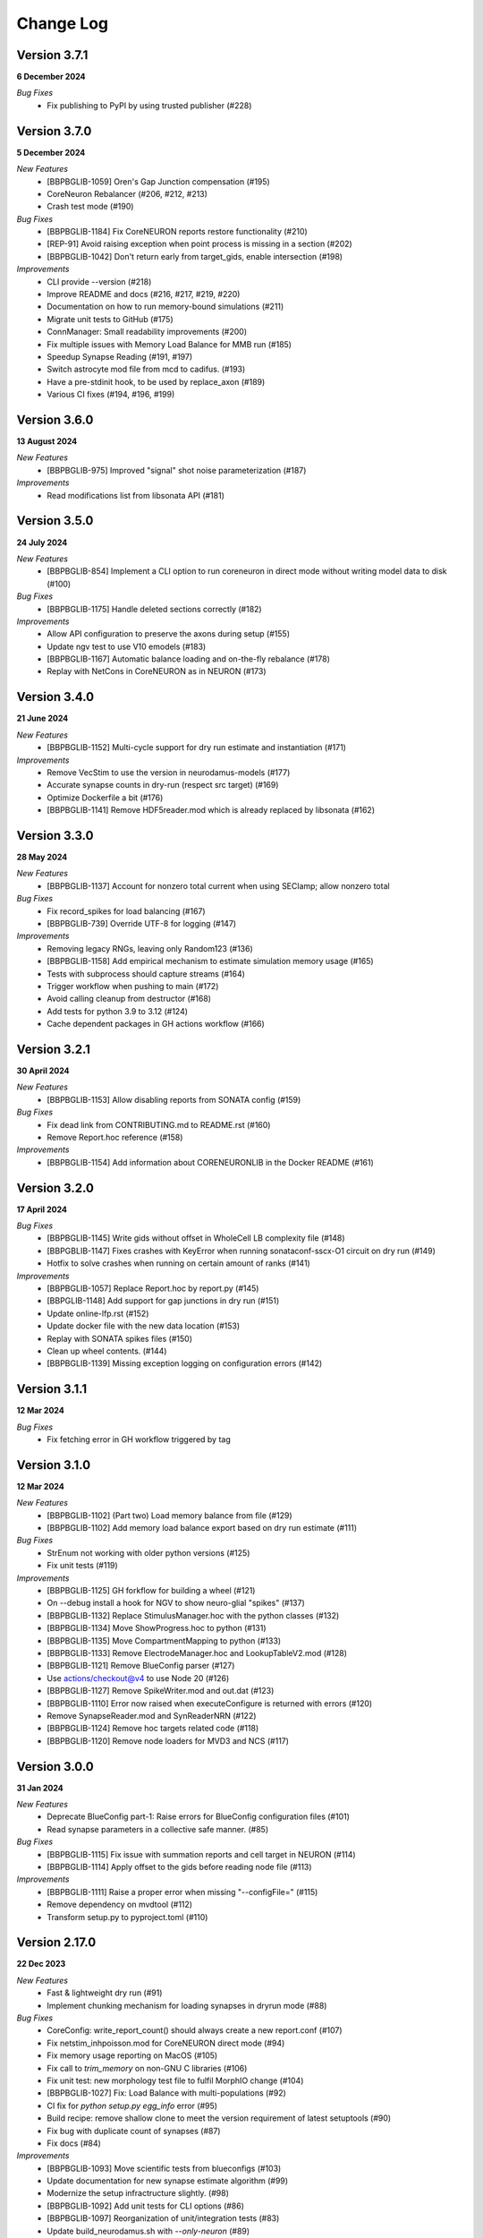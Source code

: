 ==========
Change Log
==========

Version 3.7.1
=============
**6 December 2024**

*Bug Fixes*
  * Fix publishing to PyPI by using trusted publisher (#228)


Version 3.7.0
=============
**5 December 2024**

*New Features*
  * [BBPBGLIB-1059] Oren's Gap Junction compensation (#195)
  * CoreNeuron Rebalancer (#206, #212, #213)
  * Crash test mode (#190)

*Bug Fixes*
  * [BBPBGLIB-1184] Fix CoreNEURON reports restore functionality (#210)
  * [REP-91] Avoid raising exception when point process is missing in a section (#202)
  * [BBPBGLIB-1042] Don't return early from target_gids, enable intersection (#198)

*Improvements*
  * CLI provide --version (#218)
  * Improve README and docs (#216, #217, #219, #220)
  * Documentation on how to run memory-bound simulations (#211)
  * Migrate unit tests to GitHub (#175)
  * ConnManager: Small readability improvements (#200)
  * Fix multiple issues with Memory Load Balance for MMB run (#185)
  * Speedup Synapse Reading (#191, #197)
  * Switch astrocyte mod file from mcd to cadifus. (#193)
  * Have a pre-stdinit hook, to be used by replace_axon (#189)
  * Various CI fixes (#194, #196, #199)


Version 3.6.0
=============
**13 August 2024**

*New Features*
  * [BBPBGLIB-975] Improved "signal" shot noise parameterization (#187)

*Improvements*
  * Read modifications list from libsonata API (#181)


Version 3.5.0
=============
**24 July 2024**

*New Features*
  * [BBPBGLIB-854] Implement a CLI option to run coreneuron in direct mode without writing model data to disk (#100)

*Bug Fixes*
  * [BBPBGLIB-1175] Handle deleted sections correctly (#182)

*Improvements*
  * Allow API configuration to preserve the axons during setup (#155)
  * Update ngv test to use V10 emodels (#183)
  * [BBPBGLIB-1167] Automatic balance loading and on-the-fly rebalance (#178)
  * Replay with NetCons in CoreNEURON as in NEURON (#173)


Version 3.4.0
=============
**21 June 2024**

*New Features*
  * [BBPBGLIB-1152] Multi-cycle support for dry run estimate and instantiation (#171)

*Improvements*
  * Remove VecStim to use the version in neurodamus-models (#177)
  * Accurate synapse counts in dry-run (respect src target) (#169)
  * Optimize Dockerfile a bit (#176)
  * [BBPBGLIB-1141] Remove HDF5reader.mod which is already replaced by libsonata (#162)


Version 3.3.0
=============
**28 May 2024**

*New Features*
  * [BBPBGLIB-1137] Account for nonzero total current when using SEClamp; allow nonzero total

*Bug Fixes*
  * Fix record_spikes for load balancing (#167)
  * [BBPBGLIB-739] Override UTF-8 for logging (#147)

*Improvements*
  * Removing legacy RNGs, leaving only Random123 (#136)
  * [BBPBGLIB-1158] Add empirical mechanism to estimate simulation memory usage (#165)
  * Tests with subprocess should capture streams (#164)
  * Trigger workflow when pushing to main (#172)
  * Avoid calling cleanup from destructor (#168)
  * Add tests for python 3.9 to 3.12 (#124)
  * Cache dependent packages in GH actions workflow (#166)


Version 3.2.1
=============
**30 April 2024**

*New Features*
  * [BBPBGLIB-1153] Allow disabling reports from SONATA config (#159)

*Bug Fixes*
  * Fix dead link from CONTRIBUTING.md to README.rst (#160)
  * Remove Report.hoc reference (#158)

*Improvements*
  * [BBPBGLIB-1154] Add information about CORENEURONLIB in the Docker README (#161)


Version 3.2.0
=============
**17 April 2024**

*Bug Fixes*
  * [BBPBGLIB-1145] Write gids without offset in WholeCell LB complexity file (#148)
  * [BBPGBLIB-1147] Fixes crashes with KeyError when running sonataconf-sscx-O1 circuit on dry run (#149)
  * Hotfix to solve crashes when running on certain amount of ranks (#141)

*Improvements*
  * [BBPBGLIB-1057] Replace Report.hoc by report.py (#145)
  * [BBPGLIB-1148] Add support for gap junctions in dry run (#151)
  * Update online-lfp.rst (#152)
  * Update docker file with the new data location (#153)
  * Replay with SONATA spikes files (#150)
  * Clean up wheel contents. (#144)
  * [BBPBGLIB-1139] Missing exception logging on configuration errors (#142)


Version 3.1.1
=============
**12 Mar 2024**

*Bug Fixes*
  * Fix fetching error in GH workflow triggered by tag


Version 3.1.0
=============
**12 Mar 2024**

*New Features*
  * [BBPBGLIB-1102] (Part two) Load memory balance from file (#129)
  * [BBPBGLIB-1102] Add memory load balance export based on dry run estimate (#111)

*Bug Fixes*
  * StrEnum not working with older python versions (#125)
  * Fix unit tests (#119)

*Improvements*
  * [BBPBGLIB-1125] GH forkflow for building a wheel (#121)
  * On --debug install a hook for NGV to show neuro-glial "spikes" (#137)
  * [BBPBGLIB-1132] Replace StimulusManager.hoc with the python classes (#132)
  * [BBPBGLIB-1134] Move ShowProgress.hoc to python (#131)
  * [BBPBGLIB-1135] Move CompartmentMapping to python (#133)
  * [BBPBGLIB-1133] Remove ElectrodeManager.hoc and LookupTableV2.mod (#128)
  * [BBPBGLIB-1121] Remove BlueConfig parser (#127)
  * Use actions/checkout@v4 to use Node 20 (#126)
  * [BBPBGLIB-1127] Remove SpikeWriter.mod and out.dat (#123)
  * [BBPBGLIB-1110] Error now raised when executeConfigure is returned with errors (#120)
  * Remove SynapseReader.mod and SynReaderNRN (#122)
  * [BBPBGLIB-1124] Remove hoc targets related code (#118)
  * [BBPBGLIB-1120] Remove node loaders for MVD3 and NCS (#117)


Version 3.0.0
=============
**31 Jan 2024**

*New Features*
  * Deprecate BlueConfig part-1: Raise errors for BlueConfig configuration files (#101)
  * Read synapse parameters in a collective safe manner. (#85)

*Bug Fixes*
  * [BBPBGLIB-1115] Fix issue with summation reports and cell target in NEURON (#114)
  * [BBPBGLIB-1114] Apply offset to the gids before reading node file (#113)

*Improvements*
  * [BBPBGLIB-1111] Raise a proper error when missing "--configFile=" (#115)
  * Remove dependency on mvdtool (#112)
  * Transform setup.py to pyproject.toml (#110)


Version 2.17.0
==============
**22 Dec 2023**

*New Features*
  * Fast & lightweight dry run (#91)
  * Implement chunking mechanism for loading synapses in dryrun mode (#88)
*Bug Fixes*
  * CoreConfig: write_report_count() should always create a new report.conf (#107)
  * Fix netstim_inhpoisson.mod for CoreNEURON direct mode (#94)
  * Fix memory usage reporting on MacOS (#105)
  * Fix call to `trim_memory` on non-GNU C libraries (#106)
  * Fix unit test: new morphology test file to fulfil MorphIO change (#104)
  * [BBPBGLIB-1027] Fix: Load Balance with multi-populations (#92)
  * CI fix for `python setup.py egg_info` error (#95)
  * Build recipe: remove shallow clone to meet the version requirement of latest setuptools (#90)
  * Fix bug with duplicate count of synapses (#87)
  * Fix docs (#84)
*Improvements*
  * [BBPBGLIB-1093] Move scientific tests from blueconfigs (#103)
  * Update documentation for new synapse estimate algorithm (#99)
  * Modernize the setup infractructure slightly. (#98)
  * [BBPBGLIB-1092] Add unit tests for CLI options (#86)
  * [BBPBGLIB-1097] Reorganization of unit/integration tests (#83)
  * Update build_neurodamus.sh with `--only-neuron` (#89)


Version 2.16.6
==============
**17 Nov 2023**

*Bug Fixes*
  * Use default dt value of NEURON in WholeCell load balancing (#81)
  * Fix conversion from sonata parameter to neurodamus internal key : amp_cv -> AmpCV (#79)
*Improvements*
  * CI and container improvements
  * Protect numpy.concatenate empty tuple in get_local_gids (#53)
  * [BBPP134-1022] Handling exceptions from NEURON during emodel loading (#80)


Version 2.16.5
==============
**1 Nov 2023**

*New Features*
  * [BBPBGLIB-1069] Dry-run node allocation suggestions (#64)
  * [BBPBGLIB-1067] Implement 'node_sets_file' resolution order (#55)
*Bug Fixes*
  * [BBPBGLIB-1076] Fix NGV offsetting with Sonata circuits (#69)
  * [BBPBGLIB-1055] Support "<NONE>" as nrnPath (#65)
*Improvements*
  * [BBPBGLIB-1044] Use libsonata to read the spikes (#70)
  * [HPCTM-1824] Introducing a temporary set for faster lookup in the src_target gids (#63)
  * [BBPBGLIB-556] Dry-run improvements, fixes with projections (#56, #60)
  * [REP-68] Add report dt to the logging (#59)
  * Remove ranks-cpus warning as can be inaccurate (#66)


Version 2.16.4
==============
**9 Oct 2023**

*New Features*
  * [BBPBGLIB-556] Full estimate of memory consumption (#32)
*Bug Fixes*
  * [BBPBGLIB-1042] GapJunctionManager: filter source target by population (#42)
  * [BBPBGLIB-1061] SONATA conf: Dont map to internal connectivity
*Improvements*
  * Modernize ALU (#48)
  * [HPCTM-1793] Add a Dockerfile for building Neurodamus


Version 2.16.3
==============
**21 Sep 2023**

*New Features*
  * Share GluSynapseHelper.hoc with public users (#47)
  * Read 'electrodes_file' field from libsonata (#23)
  * [BBPBGLIB-1060] Remove CoreConfig.mod and enable CoreNEURON execution via NEURON Python API (#41)


Version 2.16.2
==============
**1 Sep 2023**

*Bug fixes*
  * Use 0-based gid for reading GlioVascular sonata edges file
  * import h5py in the function call to filter numpy warnings
  * Propagate the log level correctly from the CLI option to Neurodamus class
  * Skip CORENEURON unit tests pending for a fix from NEURON (#38)


Version 2.16.1
==============
**25 Aug 2023**

*New Features*
  * [BBPBGLIB-1044] Sonata Replay
  * [BBPBGLIB-712] Estimate memory usage for synapse and connection
*Improvements*
  * Update CoreConfig.mod for latest CoreNEURON changes
  * [BBPBGLIB-1030] Reject .sonata extenson for nodes and edges file
  * Breaking enable_reports code into pieces
  * [BBPBGLIB-851]Warning on cao_CR syn variable if not the same as extracellular_calcium
  * Use libsonata API to read report secton keys in the sonata config file


Version 2.16.0
==============
**26 July 2023**

*New Features*
  * [BBPBGLIB-1036] Pure SONATA reader for gap junctions
  * [BBPBGLIB-984] Option to keep Cell axon during init

*Improvements*
  * [BBPBGLIB-1035] Drop Synapsetool. Migrate all synapses loading to libsonata (no syn2 support)


Version 2.15.3
===============
**14 July 2023**

*Improvements*
  * Replace sys.exit with h.quit to fix issue with MPI_Finalize


Version 2.15.2
===============
**13 July 2023**

*New Features*
  * [BBPBGLIB-1027] Enable load balance for Sonata config simulations
  * [NRN-152] MorphIO API: morphio_read
  * Support HDF5 morphology containers via MorphIO
  * hocify: file mode
  * [BBPBGLIB-711] Dry run for cells instantiation
*Improvements*
  * [BBPBGLIB-795] Added documentation for how to install/develop/use a custom neurodamus-py
  * Ncs with sonata
  * [NSETM-1948] Log warning on SonataError from libsonata.NodeSets materialization
  * Replace BlueConfig with SONATA config in ngv test


Version 2.15.1
===============
**13 June 2023**

*New Features*
  * [BBPBGLIB-706] Make all core mod files compatible with CoreNEURON/NMODL
*Improvements*
  * Docs for the open source repo
  * All `usecase3` circuit files now are contained in neurodamus-py
  * [HPCTM-1755] one morphio_wrapper.py in neurodamus
*Bug fixes*
  * Fixed unit tests due to changes in `common` MOD files


Version 2.15.0
===============
**11 May 2023**

*New Features*
  * [BBPBGLIB-1008] Unify/Drop core submodule
*Improvements*
  * [BBPBGLIB-988] Migrate to libsonata node reader
  * [BBPBGLIB-1009] Remove utility.mod and replace checkDirectory with python function
*Bug fixes*
  * [BBPBGLIB-1016] Read connection_overrides list insteamd of dict from libsonata
  * CI dont rely on common submodule, Clone. Small fixes


Version 2.14.0
===============
**6 Apr 2023**

*New Features*
  * [BBPBGLIB-983] Remove Bin reports
  * [BBPBGLIB-995] [BBPBGLIB-996] [BBPBGLIB-997] SONATA config: read "log_file" and report "file_name"
  * Add support for on-line LFP calculations
  * [BBPBGLIB-908] API to restrict features and populations
*Improvements*
  * [BBPBGLIB-908] Scientific tests - Multi-population
  * Control numpy subnormal flush to zero warnings
  * Add test for projections connectivity
  * [BBPBGLIB-908] Add spont-minis test
  * [BBPP40-291] Improve Sonata configurations for ngv simulations
*Bug fixes*
  * Force dtype during numpy.concatenate recarrays
  * [HPCTM-1687]: fix error of checking np.recarray None or empty


Version 2.13.2
===============
**1 Mar 2023**

*Bug fixes*
  * Updates on sonata parsing to adapt changes from libsonata
  * Don't handle SpikeLocation from Sonata conditions


Version 2.13.1
===============
**14 Feb 2023**

*Bug fixes*
  * Fix potential issues with freeing the NEURON event queues

Version 2.13.0
===============
**8 Feb 2023**

*New Features*
  * [BBPP40-275] Set endfeet R0pas based on `vasculature.h5`
  * [BBPBGLIB-748]: neuromodulation with coreneuron

*Improvements*
  * [BBPBGLIB-959] Clear bbss objects and SpontMini's random123 objects
  * [BBPBGLIB-899] Improved Synapse instantiation memory and time
  * Better warnings when synapses cannot be placed

*Bug fixes*
  * [BBPBGLIB-964] load additional cell properties to work when using Sonata nodesets
  * [BBPBGLIB-964] Fix replay with virtual populations during coreneuron restore
  * Fix CoreNeuron cleanup for re-running the same campaign with bbp-worfklow


Version 2.12.11
===============
**20 Dec 2022**

*Improvements*
  * [BBPBGLIB-954] Don't create hoc obj for nodeset targets
  * [BBPBGLIB-937] Reduce memory consumption in Connection class
  * [BBPBGLIB-954] Avoid flattening nodesets

*Bug fixes*
  * Fix SHM File Transfer safety checks on large simulations
  * Fix CI as tox got updated
  * [BBPBGLIB-962] Fix and workaround for ngv test


Version 2.12.10
===============
**25 Nov 2022**

*New Features*
  * [BBPBGLIB-957] Added RSS printing in multiple places

*Improvements*
  * Avoid writing --report-conf to the sim.conf if reports are disabled
  * Load balancing improvements for multiple populations

*Bug fixes*
  * Clear the model after calling savestate()


Version 2.12.9
==============
**09 Nov 2022**

*New Features*
  * [BBPBGLIB-938] Clean Random123 objects in synapses
  * [BBPBGLIB-950] Call malloc_trim to return free pages back to the OS when clearing up the model
  * Shrink NEURON ArrayPools and call Python garbage collect when clearing up the model


Version 2.12.8
==============
**07 Nov 2022**

*New Features*
  * [NRN-111] Add support for incoming Datum changes in 9.0.0


Version 2.12.7
==============
**04 Nov 2022**

*Improvements*
  * [BBPP134-14] Support node files with '.sonata' extension

*Bug fixes*
  * [BBPBGLIB-945] Properly display the exception messages when the simulation crashes


Version 2.12.6
==============
**21 Oct 2022**

*New Features*
  * Enable model stats printing in CoreNEURON
  * Read new sonata keys from libsonata

    * [BBPBGLIB-885] neuromodulation_dtc and neuromodulation_strength in connection_overrides
    * [BBPBGLIB-915] deprecate minis_single_vesicle key from conditions
    * [BBPBGLIB-913] deprecate forward_skip key
    * [BBPBGLIB-920] add keys in run for additional seedings: stimulus_seed, ionchannel_seed, minis_seed, synapse_seed
    * [BBPBGLIB-921] add series_resistance key in seclamp
    * [BBPBGLIB-919] parse modifications

*Improvements*
  * [BBPBGLIB-934] LoadBalance refactoring for multiple circuits
  * Enable reading sonata circuit config with empty edge

*Bug fixes*
  * [BBPBGLIB-933] Fix coreneuron multi-cycle model building for multiple circuits
  * Fix for conflict with SHM File Transfer and --keep-build


Version 2.12.5
==============
**07 Oct 2022**

*Improvements*
  * Add a GapJunction unit test to showcase how it could be tested
  * Improved Cell Managers API with `get_cell` (python cell) and `get_cellref` (hoc cellref)
  * Make Load balancer use the TargetManager Python class
  * [HPCTM-1600] Set SHM File Transfer by default + Improve model memory consumption estimates


Version 2.12.4
==============
**23 Sep 2022**

*Improvements*
  * Add test for point to detailed neuron connectivity and vice versa
  * [BBPBGLIB-904] Pytests refactoring and coverage + Have mini simulations run directly under pytest
  * Add zero amplitude at start of new noise stimuli to allow stacking over time

*Bug fixes*
  * [BBPBGLIB-888] Save populations_offset.dat in output directory to resolve issue in restore
  * coreneuron restore: link populations_offset.dat only in rank0 and hold the other ranks
  * [HPCTM-1584] Fix deletion of SHM coredat files when '--enable-shm' is not set



Version 2.12.3
==============
**29 Aug 2022**

*New Features*
  * Bump submodule past hpc/sim/neurodamus-core!12

*Bug fixes*
  * [BBPBGLIB-887] Protect synapse reading: n_rrp_vesicles is required for SONATA circuits
  * [REP-80] Call hoc in report initialization for synapse reports in CoreNEURON
  * [BBPBGLIB-901] Fix corenrn input dir w sonata


Version 2.12.2
==============
**17 Aug 2022**

*Improvements*
  * CoreNEURON: Skip report initialization after creating report.conf in save/restore
  * Improve report initialization time with CoreNEURON

*Bug fixes*
  * Fix for race-condition when reading sim.conf
  * [BBPBGLIB-894] Fix spike train handling


Version 2.12.1
==============
**28 Jul 2022**

*New Features*
  * Add support for SHM file transfer in CoreNEURON


Version 2.12.0
==============
**15 Jul 2022**

*New Features*
  * [BBPBGLIB-816] Complete Baseline support for SONATA configuration
  * New CLI options for save-restore, run mode and dump cell state
  * Documentation for running a SONATA simulation

*Improvements*
  * Avoid creating out.dat when running simulations with SONATA config file
  * Read sonata config parameters from libsonata parser
  * Replace calculation of U scale_factors calculation by a single function

*Bug fixes*
  * Resolve nodes and edges paths according to circuit_config.json location
  * [BBPBGLIB-856] Fixes for hoc targets w offset and nodes extra properties
  * Expect same behavior when connection delay is not present and when is 0


Version 2.11.3
==============
**25 May 2022**

*New Features*
 * Load extended cell properties from SONATA [BBPBGLIB-806]

*Improvements*
 * Core mods compatibility across Nrn8.0..9.x
 * Added synapses test [BBPBGLIB-826]


Version 2.11.2
==============
**12 May 2022**

*Improvements*
 * Improved target intersection for nodesets addressed in BBPBGLIB-823


Version 2.11.1
==============
**2 May 2022**

*Improvements*
 * Use libsonata API parser for sonata config


Version 2.11.0
==============
**28 Apr 2022**

*Improvements*
 * No eager caching of synaptic parameters
 * Sonata nodesets to be able to cross multiple populations
 * Adding test with patched delays after ModOverride


Version 2.10.3
==============
**30 Mar 2022**

*New Features*
 * Support sonata configurations for ngv

*Improvements*
 * BBPBGLIB-805 Allow independent scaling fields
 * Configurable scaling between I_thresh and invRin

*Bug fixes*
 * Summation report fixes


Version 2.10.2
==============
**4 Mar 2022**

*New Features*
 * Suport multi-population compartment report
 * Suport sonata configuration and sonata NodeSetTarget
 * Implement RelativeOrnsteinUhlenbeck stimulus
 * New-gen stimuli injected as Current or Conductance
 * Implement StochasticConductance stimulus
 * Implement ConductanceSource(SignalSource) using an SEClamp
 * Implement Ornstein-Uhlenbeck process signal generation

*Improvements*
 * Control display of unhandled exceptions

*Bug fixes*
 * Store reference to rs-driving signal (fix CELLS-79)


Version 2.8.0
=============
**October 21, 2021**

*New Features*
 * Addition of PointNeuron Engine for supporting Point neuron simulations
 * Reading extra parameters for GluSynapses ffrom SONATA edges file
 * Allow ConfigureAllSections modifications

*Improvements*
 * Handle reports for multiple populations adapting new features of libsonata-report
 * Add warning when synapse targets invalid point
 * Refactoring Targets for Nodeset compat
 * Differenciate between cell target and section soma
 * NGV endpoint id: Fallback to global synapse id

*Bug fixes*
 * Fix stims for new target API. Make API compat old usage\
 * Fix regression: pass nodesets file as BC TargetFile
 * Offset fixes for replay with multiple circuits
 * Fix bug with SynConfigure and multipopulation


Version 2.7.0
=============
**July 7, 2021**

*New Features*
 * Initial Framework for Python modifications + TTX
 * Implement python helpers for common stim
 * V6 cells provide API (local_to_global_coord_mapping) to move cell points to absolute position

*Improvements*
 * BBPBGLIB-675 Neurodamus to re-launch using special
 * MorphIO lazy loading to avoid issue #316
 * Validation of report configuration
 * [NGVDISS-89] glia_2013 superseded by mcd

*Bug fixes*
 * local_nodes to handle case of 0 count


Version 2.6.0
=============
**May 11, 2021**

*New Features*
 * NGV

   * [NGVDISS-1] Astrocyte Endoplasmic Reticulum
   * [NGVDISS-73] Astrocyte perimeters & cross-sectional areas
   * [NGVDISS-74] Endfeet handling
   * [NGVDISS-229] Spec update for neuroglial synapse parameters

 * SONATA reports node_ids offsetting
 * post-stdinit callback support in Node

*Improvements*
 * Checks for non-negative config params
 * Don't raise exception if replay file is empty


Version 2.5.3
=============

*Fixes*
 * Attach source netconns in additional populations and CoreNeuron [critical c/53194]
 * Type field in StimulusInject to select the proper cell manager


Version 2.5.2
=============
**Apr. 20, 2021**

*Fixes*
  * Reset ShotNoise.stimCount for multi-cycle builds
  * Enable getting target from hoc via TargetManager
  * Initialization improvements. Always NEURON_INIT_MPI


Version 2.5.1
=============

*Improvements*
  * Summation reports support for CoreNeuron
  * Prepend /scatter to out.dat after CoreNEURON simulation
  * Local to global transformation in METype
  * ShotNoise and RelativeShotNoise stimuli


Version 2.5.0
=============
**Mar. 26, 2021**

*New Features*
  * Support for Multi-Circuit
  * Connection configurations override checks
  * NGV Engine

*Improvements*
  * reading src/dst population from edges meta
  * Support for Sonata Edges with mvd3 nodes
  * Detection of node file type: support for arbitrary mvd3


Version 2.4.0
=============
**Feb. 2, 2021**

*New features*
  * Read additional attributes from new emodel hoc template and pass to metype constructor
  * New key SynDelayOverride in Connection block to modify synaptic delays
  * New key SYNAPSES__init_depleted in Conditions block to initialize synapses in depleted state

*Improvements*
  * Read CoreNeuron data version dynamically than hard coded number in case of more ranks than cells
  * Full debug logging only for src-dst
  * Fixes related to Engines
  * Refactoring Node and Engine for multi-circuit
  * Pass population ids to override_helper


Version 2.3.1
=============
**Jan. 29, 2021**

*Fixes*
  * Issue when launching CoreNEURON sim with more ranks than cells


Version 2.3.0
=============
**Dec. 22, 2020**

*New features*
  * Implement global options block in BlueConfig

*Improvements*
  * Attach to src cell when not offset and CoreNeuron
  * Save load balance data to folder sim_conf


Version 2.2.1
=============
**Dec. 10, 2020**

*New features*
  * Support for Section target reports

*Improvements*
  * Completely drop hoc ParallelNetManager
  * Refactoring cell distribution: explicit V5 and V6 cells, gid offset, unified finalize
  * Refactoring Sim-Config: New config validation framework


Version 2.1.2
=============
**Nov. 27, 2020**

*New Features*
  * Support for MinisSingleVesicle BlueConfig option (BBPBGLIB-660)
  * Added options for setting SpikeLocation, SpikeThreshold, temperature and initial voltage

*Fixes*
  * Fixing call to write sim config
  * Flush SONATA reports at the end of the simulation
  * Documentation: launch notes
  * Throw error when report tstart > tend

*Improvements*
  * CellDistributor: Refactoring cell loading


Version 2.0.2
=============
**Oct. 28, 2020**

*Fixes*
  * Fix skipping synapse creation when weight is 0 (BBPBGLIB-673)
  * Fix deadlock when an exception is thrown from NEURON (BBPBGLIB-678)
  * Ensure data dir when skipping model build
  * SONATA: Replay to work with multiple populations
  * Logging colors only for terminal devices


Vesion 2.0.0
============

*New Features*
  * Full delayed connection implementation mechanisms.
  * SONATA: Computig PopulationIDs from Edge population names
  * SONATA: Connection blocks to handle target populations
  * Support for setting SecondOrder in BlueConfig

*Improvements*
  * Improved delayed connections, setup before finalize
  * New behavior of relative paths. Set CurrentDir

*Fixes*
  * Fix spike with negative time (BBPBGLIB-367)
  * CoreNeuron processes with 0-cells
  * Single spike in SynapseReplay (BBPBGLIB-661)
  * Fixing replay to work with multiple populations


Version 1.3.1
=============
**Aug. 26, 2020**

*Improvements*
  * Calcium scaling via new BlueConfig key "ExtracellularCalcium"
  * Pass Baseseed to Coreneuron

*Fixes*
  * GJ Offset calculation only for nrn
  * Fix for nrn when sgids are not ascending


Version 1.2.1
=============
**July 27, 2020**

*New features*
  * Support for multipopulation edge files, for circuit and projections
  * Support for SONATA reports
  * Support for nodes "exc_mini_frequency" and "inh_mini_frequency"


Version 1.1.0
=============
**May 28, 2020**

*New features*
  * BBPBGLIB-618 Add Time Measurements featuring support for nested routines
  * BBPBGLIB-555 Heuristic to auto select the Load Balance mode

*Improvements*
  * Simplify cell loaders API/implementation using numpy exclusively

*Bug fixes*
  * Delayed connections: Handle simultaneous events. Avoid last delayed connection from
    overriding previous ones (late binding issue)


Version 1.0.0
=============
**Apr 21, 2020**

*New features / Major changes*
  * Add xopen morphology generation and loading feature
  * Reusing previously calculated LoadBalance
  * Dropped Python 2.x support (simplified deps)

*Improvements*
  * Refactoring of ConnectionManager wrt instantiation of SpontMinis and Replay
  * Make SimConfig global singleton
  * Refactoring CellDistributor


Version 0.9.0
=============
**Feb 27, 2020**

*New features*
  * New loader to support Sonata nodes
  * Initial support for Sonata node populations, specified via the target pop:target_name
  * Added CLI option --modelbuilding-steps to set the number of steps for the model building
  * BBPBGLIB-567 Filter Instantiated projections

*Improvements*
  * Refactoring replay for compat with save-restore and CoreNeuron
  * Refactoring connection_manager for dedicated ConnectionSet structure


Version 0.8.1
=============
**Feb 20, 2020**

*Improvements*
  * Refactoring for ConnectionSet class
  * Documentation

*Bug fixes*
  * Cached Hoc values were not being updated
  * Resume w CoreNeuron: dont init circuit


Version 0.8.0
=============
**Jan. 14, 2020**

*New features*
  * Allow selecting which phases to run with --build-model --simulate-model --output-path
  * Will delete intermediate CoreNeuron files, unless --keep-build option is set
  * Ability to load multiple mod libraries. NRNMECH_LIBRARY_PATH should point to a
    library containing at least the neurodamus aux mods. Libraries of cell mechanisms
    alone shall go into BGLIBPY_MOD_LIBRARY_PATH (multiple accepted)

*Bug Fixes*
  * BBPBGLIB-554 Finalize connections only at init() time


Version 0.7.2
=============
**Dec. 19, 2019**

*Improvements*
  * Support loading of several mech lib (: separated)
  * Fixed & cleanup options to detect build model


Version 0.7.1
=============
**Nov. 22, 2019**

*Improvements*
  * Adding option to initialize later
  * Refactor for Single configure step, allowing for split-file conections


Version 0.7.0
=============
**Nov. 19, 2019**

*New Features*
  * Multi-Cycle model building
  * src- dst- seed popuplation IDs
  * New circuit paths (start.target and edges location)

*Bug Fixes*
  * Spont minis was not being updated correctly (c/46614)

*Improvements*
  * MPI auto-detection
  * targets printCellCounts()
  * Automatic project version & documentation


Version 0.6.0
=============
**Aug. 15, 2019**

*New Features*
  * Support to launch with CoreNeuron with Reports and Replay
  * Support mixed projection file types
  * Nice API for Step-by-step run
  * Replay like in save-state, support for delay and shift

*Bug Fixes*
  * MultiSplit fixed

*Improvements*
  * SpontMiniRate independent of the Connection definition order
  * General improvements after MG review
  * Refactoring on connection.py
  * Refactored LoadBalance
  * Refactored neurodamus.prepare_run()
  * Cell Readers spinned off cell distributor.
  * PEP8 / doctrings...
  * Better integration with SynapseTool
  * Deployment improv for pip-install compat
  * Documentation


Version 0.5.0
=============
**Nov. 3, 2018**

*Bug Fixes*
  * Instantiate synapses/GJs in reverse, mimicking HOC
  * Always Instantiate ElectrodeManager
  * More GJ fixes
  * OSError lock err for MVD3 file

*Improvements*
  * Detection of circuit file types
  * Enabling other configFiles via --configFile=


Version 0.4.0
=============
**Oct. 1, 2018**

*New Features*
  * Support of SynapseTool for Syn2/SONATA

*fixes*
  * GapJunctions
  * Progressbar for streams


Version 0.3.0
=============
**Aug. 14, 2018**

*New Features*
  * Synapse Replay and Projections

*Improvements*
  * connection_configure implemented in a fast hoc routine
  * Pep8


Version 0.2.2
=============
**July 31, 2018**

*New Features*
  * Added init.py
  * V6 circuit loading
  * V6 circuit stim apply

*Improvements*
  * Sync Hoc files with latest neurodamus master
  * Better output for multi-cpu runs


Version 0.2.1
=============
**July 26, 2018**

*New Python API*
  * ConnectionManager
  * GapJuntionsManager
  * METype
  * Enable/Disable connections

*Improvements*
  * Replays using a new OrderedMap structure
  * Cleaned and Refactored: Creation of .core subpackage
  * Refactoring CellDistributor
  * Remove mpi4y dependency


Version 0.1.0
=============
**June 5, 2018**

*New Features*
  * Initial version of Neurodamus Python
  * Node.hoc API 100% in Python
  * High-Level Neuron implementation

    - Neuron Bridge, Cell, Stimuli
    - Examples on how to implement Neuron full tutorials in a few lines
